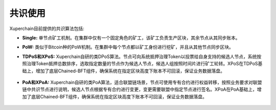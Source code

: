 共识使用
==========================

Xuperchain目前提供的共识算法包括:

- **Single:**
  单节点矿工机制。在集群中仅有一个固定角色的矿工，该矿工负责生产区块，其余节点从其同步账本。
 
- **PoW:**
  类似于Bitcoin种的PoW机制。在集群中每个节点都以矿工身份进行挖矿，并且从其他节点同步区块。
 
- **TDPoS和XPoS:**
  Xuperchain自研的类DPoS算法。节点可向系统抵押治理Token以投票给自身支持的候选人节点，系统按照治理Token抵押总数排序，选取指定数量的节点作为候选人节点，候选人组按照时间片进行矿工轮转。XPoS在TDPoS基础上，增加了底层Chained-BFT组件，确保系统在指定区块高度下账本不可回滚，保证业务数据落盘。

	.. toctree::
	   :titlesonly:
	   :includehidden:

	   consensus/consensus_dpos_manual.rst

- **PoA和XPoA:**
  Xuperchain自研的类PoA算法，适合联盟链场景，节点可使用专有合约进行权益转移，按照业务要求对联盟链中共识节点进行说明，候选人节点根据专有合约进行变更，变更需要联盟中指定节点进行签名。XPoA在PoA基础上，增加了底层Chained-BFT组件，确保系统在指定区块高度下账本不可回滚，保证业务数据落盘。

        .. toctree::
           :titlesonly:
           :includehidden:

	   consensus/consensus_poa_manual.rst

